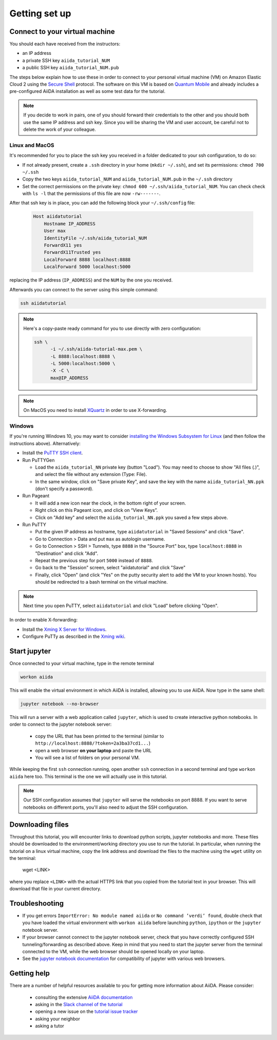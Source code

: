 Getting set up
==============

.. _2019_epfl_connect:

Connect to your virtual machine
-------------------------------

You should each have received from the instructors:

- an IP address
- a private SSH key ``aiida_tutorial_NUM``
- a public SSH key ``aiida_tutorial_NUM.pub``

The steps below explain how to use these in order to connect to your
personal virtual machine (VM) on Amazon Elastic Cloud 2
using the `Secure Shell <http://en.wikipedia.org/wiki/Secure_Shell>`_ protocol.
The software on this VM is based on `Quantum Mobile
<https://materialscloud.org/work/quantum-mobile>`_ and already includes a
pre-configured AiiDA installation as well as some test data for the tutorial.

.. note::

   If you decide to work in pairs, one of you should forward their credentials
   to the other and you should both use the same IP address and ssh key.
   Since you will be sharing the VM and user account, be careful not to delete
   the work of your colleague.

Linux and MacOS
~~~~~~~~~~~~~~~

It's recommended for you to place the ssh key you received in a folder
dedicated to your ssh configuration, to do so:

-  If not already present, create a ``.ssh`` directory in your home
   (``mkdir ~/.ssh``), and set its permissions: ``chmod 700 ~/.ssh``
-  Copy the two keys ``aiida_tutorial_NUM`` and ``aiida_tutorial_NUM.pub``
   in the ``~/.ssh`` directory
-  Set the correct permissions on the private key:
   ``chmod 600 ~/.ssh/aiida_tutorial_NUM``. You can check check with ``ls -l``
   that the permissions of this file are now ``-rw-------``.

After that ssh key is in place, you can add the following block your
``~/.ssh/config`` file:

   .. code:: bash

     Host aiidatutorial
         Hostname IP_ADDRESS
         User max
         IdentityFile ~/.ssh/aiida_tutorial_NUM
         ForwardX11 yes
         ForwardX11Trusted yes
         LocalForward 8888 localhost:8888
         LocalForward 5000 localhost:5000

replacing the IP address (``IP_ADDRESS``) and the ``NUM`` by
the one you received.

Afterwards you can connect to the server using this simple command:

.. code:: console

     ssh aiidatutorial

.. note::

   Here's a copy-paste ready command for you to use directly with zero
   configuration:

   .. code:: console

      ssh \
            -i ~/.ssh/aiida-tutorial-max.pem \
            -L 8888:localhost:8888 \
            -L 5000:localhost:5000 \
            -X -C \
            max@IP_ADDRESS

.. note::

   On MacOS you need to install `XQuartz <https://xquartz.macosforge.org/landing/>`_
   in order to use X-forwarding.

Windows
~~~~~~~

If you're running Windows 10, you may want to consider `installing the Windows Subsystem for Linux <https://docs.microsoft.com/en-us/windows/wsl/install-win10>`_ (and then follow the instructions above). Alternatively:

-  Install the `PuTTY SSH client <https://www.chiark.greenend.org.uk/~sgtatham/putty/latest.html>`_.

-  Run PuTTYGen

   -  Load the ``aiida_tutorial_NN`` private key (button
      "Load"). You may need to choose to show "All files (*.*)",
      and select the file without any extension (Type: File).
   -  In the same window, click on "Save private Key", and save the key
      with the name ``aiida_tutorial_NN.ppk`` (don't specify a password).

-  Run Pageant

   -  It will add a new icon near the clock, in the bottom right of your screen.
   -  Right click on this Pageant icon, and click on “View Keys”.
   -  Click on "Add key" and select the ``aiida_tutorial_NN.ppk`` you saved a few steps above.

-  Run PuTTY

   -  Put the given IP address as hostname, type ``aiidatutorial`` in "Saved Sessions"
      and click "Save".
   -  Go to Connection > Data and put ``max`` as autologin username.
   -  Go to Connection > SSH > Tunnels, type ``8888`` in the
      "Source Port" box, type ``localhost:8888`` in "Destination" and click "Add".
   -  Repeat the previous step for port ``5000`` instead of ``8888``.
   -  Go back to the "Session" screen, select "aiidatutorial" and click "Save"
   -  Finally, click "Open" (and click "Yes" on the putty security alert
      to add the VM to your known hosts).
      You should be redirected to a bash terminal on the virtual machine.

.. note::
    Next time you open PuTTY, select ``aiidatutorial`` and click "Load"
    before clicking "Open".


In order to enable X-forwarding:

-  Install the `Xming X Server for Windows <http://sourceforge.net/projects/xming/>`_.

-  Configure PuTTy as described in the `Xming wiki <https://wiki.centos.org/HowTos/Xming>`_.

.. _setup_jupyter:

Start jupyter
-------------

Once connected to your virtual machine, type in the remote terminal

.. code:: bash

     workon aiida

This will enable the virtual environment in which AiiDA is installed,
allowing you to use AiiDA. Now type in the same shell:

.. code:: bash

     jupyter notebook --no-browser

This will run a server with a web application called ``jupyter``, which
is used to create interactive python notebooks.
In order to connect to the jupyter notebook server:

 - copy the URL that has been printed to the terminal (similar to ``http://localhost:8888/?token=2a3ba37cd1...``)
 - open a web browser **on your laptop** and paste the URL
 - You will see a list of folders on your personal VM.

While keeping the first ``ssh`` connection running, open another ``ssh``
connection in a second terminal and type ``workon aiida`` here too. This
terminal is the one we will actually use in this tutorial.

.. note::

   Our SSH configuration assumes that ``jupyter`` will serve the notebooks on port 8888.
   If you want to serve notebooks on different ports, you'll also need to adjust
   the SSH configuration.


.. _setup_downloading_files:

Downloading files
-----------------

Throughout this tutorial, you will encounter links to download python scripts, jupyter notebooks and more.
These files should be downloaded to the environment/working directory you use to run the tutorial.
In particular, when running the tutorial on a linux virtual machine, copy the link address and download the files to the machine using the ``wget`` utility on the terminal:

   wget <LINK>

where you replace ``<LINK>`` with the actual HTTPS link that you copied from the tutorial text in your browser.
This will download that file in your current directory.


Troubleshooting
---------------

-  If you get errors ``ImportError: No module named aiida`` or
   ``No command ’verdi’ found``, double check that you have loaded the
   virtual environment with ``workon aiida`` before launching ``python``,
   ``ipython`` or the ``jupyter`` notebook server.

-  If your browser cannot connect to the jupyter notebook server, check that
   you have correctly configured SSH tunneling/forwarding as described
   above. Keep in mind that you need to start the jupyter server from the
   terminal connected to the VM, while the web browser should be opened locally
   on your laptop.

-  See the `jupyter notebook documentation <https://jupyter-notebook.readthedocs.io/en/stable/notebook.html#browser-compatibility>`_ for compatibility of jupyter with various web browsers.

Getting help
------------

There are a number of helpful resources available to you for getting more information about AiiDA.
Please consider:

 * consulting the extensive `AiiDA documentation <https://aiida-core.readthedocs.io/en/latest/>`_
 * asking in the `Slack channel of the tutorial <https://aiidaworkflows2019.slack.com>`_
 * opening a new issue on the `tutorial issue tracker <https://github.com/aiidateam/aiida-tutorials/issues>`_
 * asking your neighbor
 * asking a tutor
